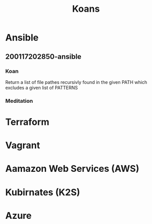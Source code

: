 # Created : <2020-1-17 Fri 20:26:32 GMT>
# Modified : <2020-1-17 Fri 20:33:56 GMT> #Rλatan

#+TITLE: Koans

* Ansible
** 200117202850-ansible
*** Koan
Return a list of file pathes recursivly found in the given PATH which excludes a
given list of PATTERNS

*** Meditation
* Terraform
* Vagrant
* Aamazon Web Services (AWS)
* Kubirnates (K2S)
* Azure
